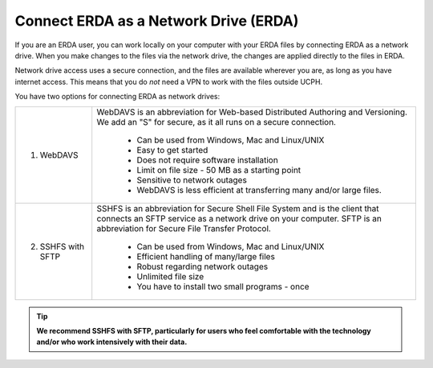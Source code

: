 .. _erda-networkdrive-start:

======================================
Connect ERDA as a Network Drive (ERDA)
======================================

If you are an ERDA user, you can work locally on your computer with your ERDA files by connecting ERDA as a network drive.
When you make changes to the files via the network drive, the changes are applied directly to the files in ERDA.

Network drive access uses a secure connection, and the files are available wherever you are, as long as you have internet access.
This means that you do *not* need a VPN to work with the files outside UCPH.

You have two options for connecting ERDA as network drives:

+--------------------+-------------------------------------------------------------------------+
| 1. WebDAVS         | WebDAVS is an abbreviation for Web-based Distributed Authoring and      |
|                    | Versioning. We add an "S" for secure, as it all runs on a secure        |
|                    | connection.                                                             |
|                    |                                                                         |
|                    |   * Can be used from Windows, Mac and Linux/UNIX                        |
|                    |   * Easy to get started                                                 |
|                    |   * Does not require software installation                              |
|                    |   * Limit on file size - 50 MB as a starting point                      |
|                    |   * Sensitive to network outages                                        |
|                    |   * WebDAVS is less efficient at transferring many and/or large files.  |
|                    |                                                                         |
+--------------------+-------------------------------------------------------------------------+
| 2. SSHFS with SFTP | SSHFS is an abbreviation for Secure Shell File System and is the        |
|                    | client that connects an SFTP service as a network drive on your         |
|                    | computer. SFTP is an abbreviation for Secure File Transfer Protocol.    |
|                    |                                                                         |
|                    |   * Can be used from Windows, Mac and Linux/UNIX                        |
|                    |   * Efficient handling of many/large files                              |
|                    |   * Robust regarding network outages                                    |
|                    |   * Unlimited file size                                                 |
|                    |   * You have to install two small programs - once                       |
|                    |                                                                         |
+--------------------+-------------------------------------------------------------------------+


.. TIP::
   **We recommend SSHFS with SFTP, particularly for users who feel comfortable with the technology and/or who work intensively with their data.**
